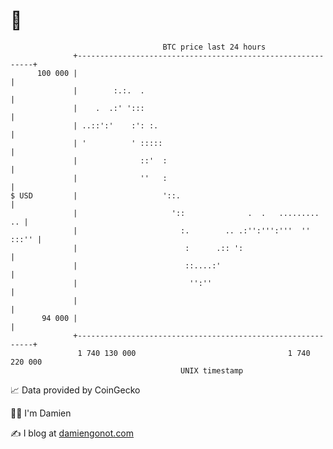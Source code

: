 * 👋

#+begin_example
                                     BTC price last 24 hours                    
                 +------------------------------------------------------------+ 
         100 000 |                                                            | 
                 |        :.:.  .                                             | 
                 |    .  .:' ':::                                             | 
                 | ..::':'    :': :.                                          | 
                 | '          ' :::::                                         | 
                 |              ::'  :                                        | 
                 |              ''   :                                        | 
   $ USD         |                   '::.                                     | 
                 |                     '::              .  .   .........   .. | 
                 |                       :.        .. .:'':''':'''  ''  :::'' | 
                 |                        :      .:: ':                       | 
                 |                        ::....:'                            | 
                 |                         '':''                              | 
                 |                                                            | 
          94 000 |                                                            | 
                 +------------------------------------------------------------+ 
                  1 740 130 000                                  1 740 220 000  
                                         UNIX timestamp                         
#+end_example
📈 Data provided by CoinGecko

🧑‍💻 I'm Damien

✍️ I blog at [[https://www.damiengonot.com][damiengonot.com]]
